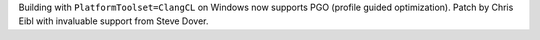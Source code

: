 Building with ``PlatformToolset=ClangCL`` on Windows now supports PGO
(profile guided optimization). Patch by Chris Eibl with invaluable support from Steve Dover.
